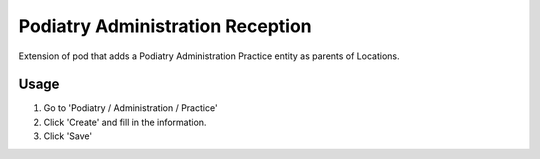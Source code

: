 =================================
Podiatry Administration Reception
=================================

Extension of pod that adds a Podiatry Administration Practice entity as
parents of Locations.

Usage
=====

#. Go to 'Podiatry / Administration / Practice'
#. Click 'Create' and fill in the information.
#. Click 'Save'
